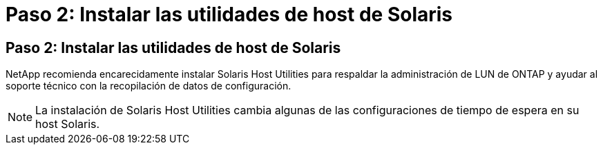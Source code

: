 = Paso 2: Instalar las utilidades de host de Solaris
:allow-uri-read: 




== Paso 2: Instalar las utilidades de host de Solaris

NetApp recomienda encarecidamente instalar Solaris Host Utilities para respaldar la administración de LUN de ONTAP y ayudar al soporte técnico con la recopilación de datos de configuración.


NOTE: La instalación de Solaris Host Utilities cambia algunas de las configuraciones de tiempo de espera en su host Solaris.
